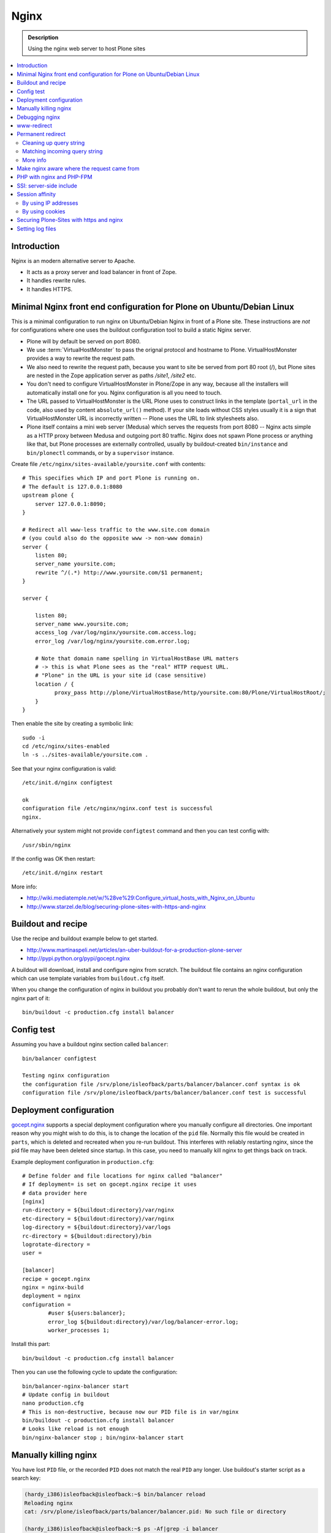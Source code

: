 =======
 Nginx
=======

.. admonition:: Description

    Using the nginx web server to host Plone sites
        
.. contents:: :local:

Introduction
============

Nginx is an modern alternative server to Apache.

* It acts as a proxy server and load balancer in front of Zope.  
* It handles rewrite rules.  
* It handles HTTPS.

Minimal Nginx front end configuration for Plone on Ubuntu/Debian Linux
=======================================================================

This is a minimal configuration to run nginx on Ubuntu/Debian Nginx in front
of a Plone site.  These instructions are *not* for configurations where one
uses the buildout configuration tool to build a static Nginx server.

* Plone will by default be served on port 8080.

* We use :term:`VirtualHostMonster` to pass the orignal protocol and
  hostname to Plone. VirtualHostMonster provides a way to rewrite the
  request path.

* We also need to rewrite the request path, because you want to site be
  served from port 80 root (/), but Plone sites are nested in the
  Zope application server as paths */site1*, */site2* etc.

* You don't need to configure VirtualHostMonster in Plone/Zope in any way,
  because all the installers will automatically install one for you. Nginx
  configuration is all you need to touch.

* The URL passed to VirtualHostMonster is the URL Plone uses to construct
  links in the template (``portal_url`` in the code, also used by content
  ``absolute_url()`` method). If your site loads without CSS styles usually
  it is a sign that VirtualHostMonster URL is incorrectly written -- Plone
  uses the URL to link stylesheets also.

* Plone itself contains a mini web server (Medusa) which serves the requests
  from port 8080 -- Nginx acts simple as a HTTP proxy between Medusa and
  outgoing port 80 traffic.  Nginx does not spawn Plone process or anything
  like that, but Plone processes are externally controlled, usually by
  buildout-created ``bin/instance`` and ``bin/plonectl`` commands, or by 
  a ``supervisor`` instance.

Create file ``/etc/nginx/sites-available/yoursite.conf`` with contents::

    # This specifies which IP and port Plone is running on.
    # The default is 127.0.0.1:8080    
    upstream plone {
        server 127.0.0.1:8090;
    }

    # Redirect all www-less traffic to the www.site.com domain 
    # (you could also do the opposite www -> non-www domain)
    server {
        listen 80;
        server_name yoursite.com;
        rewrite ^/(.*) http://www.yoursite.com/$1 permanent;
    }

    server {

        listen 80;
        server_name www.yoursite.com;
        access_log /var/log/nginx/yoursite.com.access.log;
        error_log /var/log/nginx/yoursite.com.error.log;

        # Note that domain name spelling in VirtualHostBase URL matters
        # -> this is what Plone sees as the "real" HTTP request URL.
        # "Plone" in the URL is your site id (case sensitive)
        location / {
              proxy_pass http://plone/VirtualHostBase/http/yoursite.com:80/Plone/VirtualHostRoot/;
        }
    }

Then enable the site by creating a symbolic link::

    sudo -i
    cd /etc/nginx/sites-enabled
    ln -s ../sites-available/yoursite.com .

See that your nginx configuration is valid::

    /etc/init.d/nginx configtest

    ok
    configuration file /etc/nginx/nginx.conf test is successful
    nginx.        

Alternatively your system might not provide ``configtest`` command and then
you can test config with::

    /usr/sbin/nginx   

If the config was OK then restart::

    /etc/init.d/nginx restart

More info:

* http://wiki.mediatemple.net/w/%28ve%29:Configure_virtual_hosts_with_Nginx_on_Ubuntu  

* http://www.starzel.de/blog/securing-plone-sites-with-https-and-nginx

Buildout and recipe
====================

Use the recipe and buildout example below to get started.

* http://www.martinaspeli.net/articles/an-uber-buildout-for-a-production-plone-server

* http://pypi.python.org/pypi/gocept.nginx

A buildout will download, install and configure nginx from scratch.
The buildout file contains an nginx configuration which can use template
variables from ``buildout.cfg`` itself.

When you change the configuration of nginx in buildout you probably don't
want to rerun the whole buildout, but only the nginx part of it::

    bin/buildout -c production.cfg install balancer

Config test
============

Assuming you have a buildout nginx section called ``balancer``::

    bin/balancer configtest
    
    Testing nginx configuration 
    the configuration file /srv/plone/isleofback/parts/balancer/balancer.conf syntax is ok
    configuration file /srv/plone/isleofback/parts/balancer/balancer.conf test is successful

Deployment configuration
=========================

`gocept.nginx <http://pypi.python.org/pypi/gocept.nginx/>`_ supports a
special deployment configuration where you manually configure all
directories. One important reason why you might wish to do this, is to
change the location of the ``pid`` file. Normally this file would be created
in ``parts``, which is deleted and recreated when you re-run buildout. This
interferes with reliably restarting nginx, since the pid file may have been
deleted since startup. In this case, you need to manually kill nginx to get
things back on track.

Example deployment configuration in ``production.cfg``::

    # Define folder and file locations for nginx called "balancer"
    # If deployment= is set on gocept.nginx recipe it uses
    # data provider here
    [nginx]  
    run-directory = ${buildout:directory}/var/nginx
    etc-directory = ${buildout:directory}/var/nginx
    log-directory = ${buildout:directory}/var/logs
    rc-directory = ${buildout:directory}/bin
    logrotate-directory =
    user =
    
    [balancer]
    recipe = gocept.nginx
    nginx = nginx-build
    deployment = nginx
    configuration =
            #user ${users:balancer};
            error_log ${buildout:directory}/var/log/balancer-error.log;
            worker_processes 1;

Install this part::

    bin/buildout -c production.cfg install balancer
        
Then you can use the following cycle to update the configuration::

    bin/balancer-nginx-balancer start
    # Update config in buildout
    nano production.cfg
    # This is non-destructive, because now our PID file is in var/nginx        
    bin/buildout -c production.cfg install balancer
    # Looks like reload is not enough
    bin/nginx-balancer stop ; bin/nginx-balancer start

        
Manually killing nginx
=======================

You have lost ``PID`` file, or the recorded ``PID`` does not match the real
``PID`` any longer.  Use buildout's starter script as a search key:

.. code-block:: console

    (hardy_i386)isleofback@isleofback:~$ bin/balancer reload
    Reloading nginx 
    cat: /srv/plone/isleofback/parts/balancer/balancer.pid: No such file or directory
    
    (hardy_i386)isleofback@isleofback:~$ ps -Af|grep -i balancer
    1001     14012     1  0 15:26 ?        00:00:00 nginx: master process /srv/plone/isleofback/parts/nginx-build/sbin/nginx -c /srv/plone/isleofback/parts/balancer/balancer.conf
    1001     16488 16458  0 16:34 pts/2    00:00:00 grep -i balancer
    (hardy_i386)isleofback@isleofback:~$ kill 14012

    # balancer is no longer running
    (hardy_i386)isleofback@isleofback:~$ ps -Af|grep -i balancer
    1001     16496 16458  0 16:34 pts/2    00:00:00 grep -i balancer

    (hardy_i386)isleofback@isleofback:~$ bin/balancer start
    Starting nginx 

    # Now it is running again
    (hardy_i386)isleofback@isleofback:~$ ps -Af|grep -i balancer
    1001     16501     1  0 16:34 ?        00:00:00 nginx: master process /srv/plone/isleofback/parts/nginx-build/sbin/nginx -c /srv/plone/isleofback/parts/balancer/balancer.conf
    1001     16504 16458  0 16:34 pts/2    00:00:00 grep -i balancer

Debugging nginx 
===============

Set nginx logging to debug mode::

    error_log ${buildout:directory}/var/log/balancer-error.log debug;
        
www-redirect
============

Below is an example how to do a basic *yourdomain.com -> www.yourdomain.com*
redirect.

Put the following in your ``gocept.nginx`` configuration::

    http {
        ....
        server {
                listen ${hosts:balancer}:${ports:balancer};
                server_name ${hosts:main-alias};
                access_log off;
                rewrite ^(.*)$  $scheme://${hosts:main}$1 redirect;
        }

Hosts are configured in a separate buildout section::

        [hosts]
        # Hostnames for servers
        main = www.yoursite.com
        main-alias = yoursite.com
        
More info

* http://aleksandarsavic.com/nginx-redirect-wwwexamplecom-requests-to-examplecom-or-vice-versa/
        
Permanent redirect
===================

Below is an example redirect rule::

    # Redirect old Google front page links.
    # Redirect event to new Plone based systems.

    location /tapahtumat.php {
            rewrite ^ http://${hosts:main}/tapahtumat permanent;
    }

.. note::

    Nginx location match evaluation rules are not always top-down.
    You can add more specific matches after location /.

Cleaning up query string
--------------------------

By default, nginx includes all trailing ``HTTP GET`` query parameters in the
redirect.  You can disable this behavior by adding a trailing ?::

    location /tapahtumat.php {
            rewrite ^ http://${hosts:main}/no_ugly_query_string? permanent;
    }

Matching incoming query string
------------------------------

The ``location`` directive does not support query strings.  Use the ``if``
directive from the HTTP rewrite module.

Example::

    location /index.php {
            # index.php?id=5
            if ($args ~ id=5) {
                    rewrite ^ http://${hosts:main}/sisalto/lomapalvelut/ruokailu? permanent;
            }
    }


More info
----------

nginx location matching rules

* http://wiki.nginx.org/NginxHttpCoreModule#location

nginx redirect module docs

* http://wiki.nginx.org/NginxHttpRewriteModule

More info on nginx redirects 

* http://scott.yang.id.au/2007/04/do-you-need-permalink-redirect/

* http://aleksandarsavic.com/nginx-and-wordpress-setup-clean-seo-friendly-urls/


Make nginx aware where the request came from
=============================================

If you set up nginx to run in front of Zope, and set up a virtual host with
it like this::

    server {
            server_name demo.webandmobile.mfabrik.com;
            location / {
                    rewrite ^/(.*)$ /VirtualHostBase/http/demo.webandmobile.mfabrik.com:80/Plone/VirtualHostRoot/$1 break;
                    proxy_pass http://127.0.0.1:8080/;
            }
    }

Zope will always get the request from ``127.0.0.1:8080`` and not from the
actual host, due to the redirection. To solve this problem correct your
configuration to be like this::

    server {
            server_name demo.webandmobile.mfabrik.com;
            location / {
                    rewrite ^/(.*)$ /VirtualHostBase/http/demo.webandmobile.mfabrik.com:80/Plone/VirtualHostRoot/$1 break;
                    proxy_pass http://127.0.0.1:8080/;
                    proxy_set_header        Host            $host;
                    proxy_set_header        X-Real-IP       $remote_addr;
                    proxy_set_header        X-Forwarded-For $proxy_add_x_forwarded_for;
            }
    }


PHP with nginx and PHP-FPM
===========================

If you are coming from Apache world, you may be used to the scenario where
Apache handles all php-related stuff. With nginx, it's a bit different:
nginx does not automatically spawn FCGI processes, so you must start them
separately. In fact, FCGI is a lot like proxying, which means that PHP-FPM
will run as a separate server and all we need to do is to forward the
request to it.

A detailed tutorial on how to set it all up, configure and run it can be
found here:

* http://alasdoo.com/2010/12/xdv-plone-and-phpbb-under-one-nginx-roof/


SSI: server-side include
==========================

In order to include external content in a page (XDV), we must set up nginx
to make these includes for us. For including external content we will use
the SSI (server-side include) method, which means that on each request nginx
will get the needed external content, put it in place and only then return
the response. Here is a configuration that sets up the filtering and turns
on SSI for a specific location::

    server {
            listen 80;
            server_name localhost;
    
            # Decide if we need to filter
            if ($args ~ "^(.*);filter_xpath=(.*)$") {
                set $newargs $1;
                set $filter_xpath $2;
                # rewrite args to avoid looping
                rewrite    ^(.*)$    /_include$1?$newargs?;
            }
    
            location @include500 { return 500; }
            location @include404 { return 404; }
    
            location ^~ /_include {
                # Restrict to subrequests
                internal;
                error_page 404 = @include404;
    
                # Cache in Varnish for 1h
                expires 1h;
    
                # Proxy
                rewrite    ^/_include(.*)$    $1    break;
                proxy_pass http://127.0.0.1:80;
    
                # Our safety belt.
                proxy_set_header X-Loop 1$http_X_Loop; # unary count
                proxy_set_header Accept-Encoding "";
                error_page 500 = @include500;
                if ($http_X_Loop ~ "11111") {
                    return 500;
                }
    
                # Filter by xpath
                xslt_stylesheet /home/ubuntu/plone/eggs/xdv-0.4b2-py2.6.egg/xdv/filter.xsl
                xpath=$filter_xpath
                ;
                xslt_html_parser on;
                xslt_types text/html;
            }
            
            
            location /forum {
                xslt_stylesheet /home/ubuntu/plone/theme/theme.xsl
                path='$uri'
                ;
                xslt_html_parser on;
                xslt_types text/html;
                # Switch on ssi here to enable external includes.
                ssi on;
    
                root   /home/ubuntu/phpBB3;
                index  index.php;
                try_files $uri $uri/ /index.php?q=$uri&$args;
            }
    }
        
Session affinity
=================

If you intend to use nginx for session balancing between ZEO processes, you
need to be aware of session affinity.  By default, ZEO processes don't share
session data. If you have site functionality which stores user-specific data
on the server, let's say an ecommerce site shopping cart, you must always
redirect users to the same ZEO client process or they will have 1/number of
processes chance to see the orignal data.

Make sure that your :doc:`Zope session cookie </sessions/cookies>` are not
cleared by any front-end server (nginx, Varnish). 

By using IP addresses
-------------------------

This is the most reliable way. nginx will balance each incoming request to a
front end client by the request's source IP address.

This method is reliable as long as nginx can correctly extract IP address
from the configuration.

* http://wiki.nginx.org/NginxHttpUpstreamModule#ip_hash

By using cookies
------------------

These instructions assume you are installing nginx via buildout.

* `Nginx sticky sessions module <http://nginx-sticky-module.googlecode.com/files/nginx-sticky-module-1.0-rc2.tar.gz>`_

Manually extract ``nginx-sticky-module`` under ``src``:

.. code-block:: console

    cd src
    wget http://nginx-sticky-module.googlecode.com/files/nginx-sticky-module-1.0-rc2.tar.gz
    
Then add it to the ``nginx-build`` part in buildout:

.. code-block:: ini

    [nginx-build]  
    recipe = zc.recipe.cmmi
    url = http://sysoev.ru/nginx/nginx-0.7.65.tar.gz
    extra_options = --add-module=${buildout:directory}/src/nginx-sticky-module-1.0-rc2

Now test reinstalling nginx in buildout:

.. code-block:: console

    mv parts/nginx-build/ parts/nginx-build-old # Make sure full rebuild is done
    bin/buildout install nginx-build
    
See that it compiles without errors. Here is the line of compiling sticky:

.. code-block:: console

    gcc -c -O -pipe  -O -W -Wall -Wpointer-arith -Wno-unused-parameter \
        -Wunused-function -Wunused-variable -Wunused-value -Werror -g  \
        -I src/core -I src/event -I src/event/modules -I src/os/unix   \
        -I objs -I src/http -I src/http/modules -I src/mail \
        -o objs/addon/nginx-sticky-module-1.0-rc2/ngx_http_sticky_module.o

Now add ``sticky`` to the load-balancer section of nginx config:

.. code-block:: ini

        [balancer]
        recipe = gocept.nginx
        nginx = nginx-build
        ...
        http {
            client_max_body_size 64M;
            upstream zope {
                sticky;
                server ${hosts:client1}:${ports:client1} max_fails=3 fail_timeout=30s;
                server ${hosts:client2}:${ports:client2} max_fails=3 fail_timeout=30s;
                server ${hosts:client3}:${ports:client3} max_fails=3 fail_timeout=30s;
            }

Reinstall nginx balancer configs and start-up scripts:

.. code-block:: console

    bin/buildout install balancer 

Make sure that the generated configuration is ok:

.. code-block:: console

    bin/nginx-balancer configtest
    
Restart nginx:

.. code-block:: console

    bin/nginx-balancer stop ;bin/nginx-balancer start
    
Check that some (non-anonymous) page has the ``route`` cookie set:

.. code-block:: console

    Huiske-iMac:tmp moo$ wget -S http://yoursite.com/sisalto/saariselka-infoa
    --2011-03-21 21:31:40--  http://yoursite.com/sisalto/saariselka-infoa
    Resolving yoursite.com (yoursite.com)... 12.12.12.12
    Connecting to yoursite.com (yoursite.com)|12.12.12.12|:80... connected.
    HTTP request sent, awaiting response... 
      HTTP/1.1 200 OK
      Server: nginx/0.7.65
      Content-Type: text/html;charset=utf-8
      Set-Cookie: route=7136de9c531fcda112f24c3f32c3f52f
      Content-Language: fi
      Expires: Sat, 1 Jan 2000 00:00:00 GMT
      Set-Cookie: I18N_LANGUAGE="fi"; Path=/
      Content-Length: 41471
      Date: Mon, 21 Mar 2011 19:31:40 GMT
      X-Varnish: 1979481774
      Age: 0
      Via: 1.1 varnish
      Connection: keep-alive
    

Now test it by doing session-related activity and see that your shopping
cart is not "lost". 
                
More info

* http://code.google.com/p/nginx-sticky-module/source/browse/trunk/README

* http://nathanvangheem.com/news/nginx-with-built-in-load-balancing-and-caching     


Securing Plone-Sites with https and nginx 
=========================================

For instructions how to use SSL for all authenticated traffic see this
blog-post: 

* http://www.starzel.de/blog/securing-plone-sites-with-https-and-nginx

Setting log files
=============================

nginx.conf example::
    
    worker_processes 2;
    error_log /srv/site/Plone/zinstance/var/log/nginx-error.log warn;
    
    events {
        worker_connections  256;
    }
    
    http {
        client_max_body_size 10M;
    
        access_log /srv/site/Plone/zinstance/var/log/nginx-access.log;
